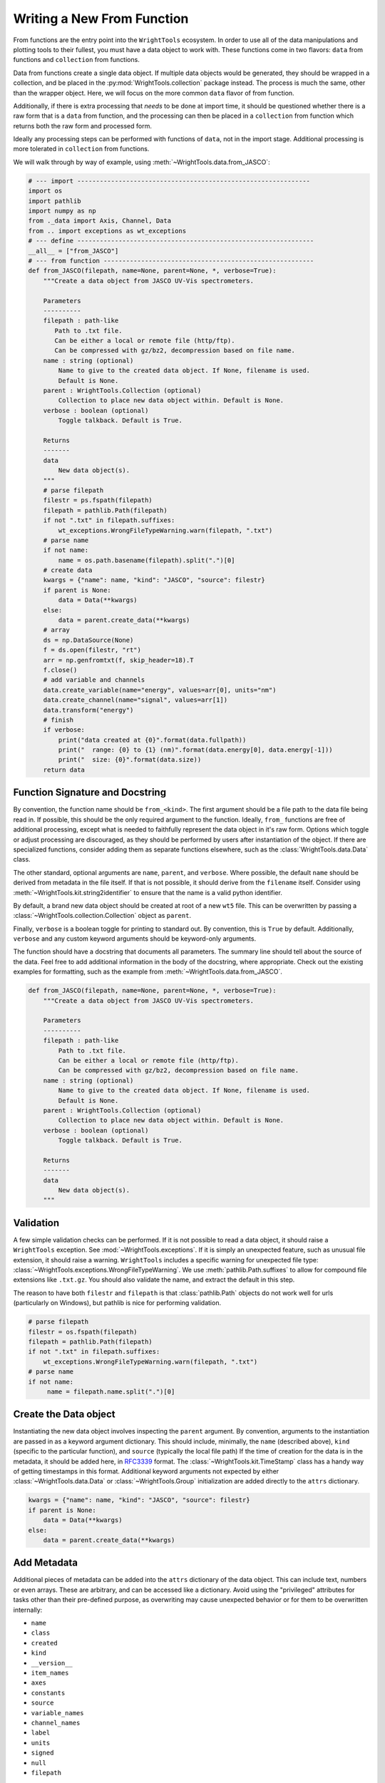 .. _write_from_function:

Writing a New From Function
===========================

From functions are the entry point into the ``WrightTools`` ecosystem.
In order to use all of the data manipulations and plotting tools to their fullest, you
must have a data object to work with.
These functions come in two flavors: ``data`` from functions and ``collection`` from functions.

Data from functions create a single data object.
If multiple data objects would be generated, they should be wrapped in a collection, and be placed
in the :py:mod:`WrightTools.collection` package instead.
The process is much the same, other than the wrapper object.
Here, we will focus on the more common ``data`` flavor of from function.

Additionally, if there is extra processing that *needs* to be done at import time, it should be
questioned whether there is a raw form that is a ``data`` from function, and the processing can
then be placed in a ``collection`` from function which returns both the raw form and processed form.

Ideally any processing steps can be performed with functions of ``data``, not in the import stage.
Additional processing is more tolerated in ``collection`` from functions.

We will walk through by way of example, using :meth:`~WrightTools.data.from_JASCO`:

.. code-block:: python

    # --- import --------------------------------------------------------------
    import os
    import pathlib
    import numpy as np
    from ._data import Axis, Channel, Data
    from .. import exceptions as wt_exceptions
    # --- define ---------------------------------------------------------------
    __all__ = ["from_JASCO"]
    # --- from function --------------------------------------------------------
    def from_JASCO(filepath, name=None, parent=None, *, verbose=True):
        """Create a data object from JASCO UV-Vis spectrometers.

        Parameters
        ----------
        filepath : path-like
           Path to .txt file.
           Can be either a local or remote file (http/ftp).
           Can be compressed with gz/bz2, decompression based on file name.
        name : string (optional)
            Name to give to the created data object. If None, filename is used.
            Default is None.
        parent : WrightTools.Collection (optional)
            Collection to place new data object within. Default is None.
        verbose : boolean (optional)
            Toggle talkback. Default is True.

        Returns
        -------
        data
            New data object(s).
        """
        # parse filepath
        filestr = ps.fspath(filepath)
        filepath = pathlib.Path(filepath)
        if not ".txt" in filepath.suffixes:
            wt_exceptions.WrongFileTypeWarning.warn(filepath, ".txt")
        # parse name
        if not name:
            name = os.path.basename(filepath).split(".")[0]
        # create data
        kwargs = {"name": name, "kind": "JASCO", "source": filestr}
        if parent is None:
            data = Data(**kwargs)
        else:
            data = parent.create_data(**kwargs)
        # array
        ds = np.DataSource(None)
        f = ds.open(filestr, "rt")
        arr = np.genfromtxt(f, skip_header=18).T
        f.close()
        # add variable and channels
        data.create_variable(name="energy", values=arr[0], units="nm")
        data.create_channel(name="signal", values=arr[1])
        data.transform("energy")
        # finish
        if verbose:
            print("data created at {0}".format(data.fullpath))
            print("  range: {0} to {1} (nm)".format(data.energy[0], data.energy[-1]))
            print("  size: {0}".format(data.size))
        return data



Function Signature and Docstring
--------------------------------

By convention, the function name should be ``from_<kind>``.
The first argument should be a file path to the data file being read in.
If possible, this should be the only required argument to the function.
Ideally, ``from_`` functions are free of additional processing, except what is needed to
faithfully represent the data object in it's raw form.
Options which toggle or adjust processing are discouraged, as they should be performed by
users after instantiation of the object.
If there are specialized functions, consider adding them as separate functions elsewhere,
such as the :class:`WrightTools.data.Data` class.

The other standard, optional arguments are ``name``, ``parent``, and ``verbose``.
Where possible, the default ``name`` should be derived from metadata in the file itself.
If that is not possible, it should derive from the ``filename`` itself.
Consider using :meth:`~WrightTools.kit.string2identifier` to ensure that the name is a valid
python identifier.

By default, a brand new data object should be created at root of a new ``wt5`` file.
This can be overwritten by passing a :class:`~WrightTools.collection.Collection` object as ``parent``.

Finally, ``verbose`` is a boolean toggle for printing to standard out.
By convention, this is ``True`` by default.
Additionally, ``verbose`` and any custom keyword arguments should be keyword-only arguments.

The function should have a docstring that documents all parameters.
The summary line should tell about the source of the data.
Feel free to add additional information in the body of the docstring, where appropriate.
Check out the existing examples for formatting, such as the example from :meth:`~WrightTools.data.from_JASCO`.

.. code-block:: python

    def from_JASCO(filepath, name=None, parent=None, *, verbose=True):
        """Create a data object from JASCO UV-Vis spectrometers.

        Parameters
        ----------
        filepath : path-like
            Path to .txt file.
            Can be either a local or remote file (http/ftp).
            Can be compressed with gz/bz2, decompression based on file name.
        name : string (optional)
            Name to give to the created data object. If None, filename is used.
            Default is None.
        parent : WrightTools.Collection (optional)
            Collection to place new data object within. Default is None.
        verbose : boolean (optional)
            Toggle talkback. Default is True.

        Returns
        -------
        data
            New data object(s).
        """


Validation
----------

A few simple validation checks can be performed.
If it is not possible to read a data object, it should raise a ``WrightTools`` exception. See :mod:`~WrightTools.exceptions`.
If it is simply an unexpected feature, such as unusual file extension, it should raise a warning.
``WrightTools`` includes a specific warning for unexpected file type: :class:`~WrightTools.exceptions.WrongFileTypeWarning`.
We use :meth:`pathlib.Path.suffixes` to allow for compound file extensions like ``.txt.gz``.
You should also validate the name, and extract the default in this step.

The reason to have both ``filestr`` and ``filepath`` is that :class:`pathlib.Path` objects
do not work well for urls (particularly on Windows), but pathlib is nice for performing validation.


.. code-block:: python

        # parse filepath
        filestr = os.fspath(filepath)
        filepath = pathlib.Path(filepath)
        if not ".txt" in filepath.suffixes:
            wt_exceptions.WrongFileTypeWarning.warn(filepath, ".txt")
        # parse name
        if not name:
             name = filepath.name.split(".")[0]


Create the Data object
----------------------

Instantiating the new data object involves inspecting the ``parent`` argument.
By convention, arguments to the instantiation are passed in as a keyword argument dictionary.
This should include, minimally, the ``name`` (described above), ``kind``
(specific to the particular function), and ``source`` (typically the local file path)
If the time of creation for the data is in the metadata, it should be added here, in RFC3339_ format.
The :class:`~WrightTools.kit.TimeStamp` class has a handy way of getting timestamps in this format.
Additional keyword arguments not expected by either :class:`~WrightTools.data.Data` or
:class:`~WrightTools.Group` initialization are added directly to the ``attrs`` dictionary.

.. _RFC3339: https://www.ietf.org/rfc/rfc3339.txt

.. code-block:: python

        kwargs = {"name": name, "kind": "JASCO", "source": filestr}
        if parent is None:
            data = Data(**kwargs)
        else:
            data = parent.create_data(**kwargs)

Add Metadata
------------

Additional pieces of metadata can be added into the ``attrs`` dictionary of the data object.
This can include text, numbers or even arrays.
These are arbitrary, and can be accessed like a dictionary.
Avoid using the "privileged" attributes for tasks other than their pre-defined purpose,
as overwriting may cause unexpected behavior or for them to be overwritten internally:

- ``name``
- ``class``
- ``created``
- ``kind``
- ``__version__``
- ``item_names``
- ``axes``
- ``constants``
- ``source``
- ``variable_names``
- ``channel_names``
- ``label``
- ``units``
- ``signed``
- ``null``
- ``filepath``

One way to add them is to add to the ``kwargs`` dictionary in the previous section.
Alternatively, they can be added directly:

.. code-block:: python

        data.attrs["key"] = "value"
        data.attrs.update(dictionary)



Create Variables and Channels
-----------------------------

Creating variables (things you set) and channels (things you measure) is painless.
Once you have a ``numpy`` array, (see tools such as :meth:`numpy.genfromtxt`), all you have to
do is add a name, and (optionally) units.

Units are supported for both variables and channels, though tend to be more common on variables.
Supported units can be found in :mod:`~WrightTools.units`.
If there are units important to you that are not yet supported, please file an issue_.

.. _issue: https://github.com/wright-group/WrightTools/issues

For one-dimensional data formats, this is particularly easy:

.. code-block:: python

        # array
        ds = np.DataSource(None)
        f = ds.open(filestr, "rt")
        arr = np.genfromtxt(f, skip_header=18).T
        f.close()
        # add variable and channels
        data.create_variable(name="energy", values=arr[0], units="nm")
        data.create_channel(name="signal", values=arr[1])

:class:`numpy.DataSource` is a class which provides transparent decompression and remote file retrieval.
:class:`numpy.genfromtxt` will handle this itself, however it will leave the downloaded files in the
working directory, and opening explicitly allows you to use the file more directly as well.
Using ``np.DataSource(None)`` causes it to use temporary files which are removed automatically.
Opening in ``"rt"`` mode ensures that you are reading as text.

Parsing multidimensional datasets (and in particular formats which allow arbitrary dimensionality)
provides real benefit, but becomes a much more arduous task to generalize.
This is where it becomes important to consider the ``shape`` and ``units`` of the Data object.
All variables and channels must be the same rank (``ndim``) and broadcast together to get the full shape.
If variables in particular can be collapsed to a lower dimension, they should be; this is accomplished by placing a ``1`` in the shape.

For particularly complex parsing, see :meth:`~WrightTools.data.from_PyCMDS`,
:meth:`~WrightTools.data.from_KENT`, and :meth:`~WrightTools.data.from_COLORS`.
These are existing multidimensional formats used by the Wright Group, and can provide some insights.
Feel free to reach out to the maintainers (via our `issue tracker`_) if you have any questions.

.. _issue tracker: https://github.com/wright-group/WrightTools/issues


Transform to Create Axes
------------------------

To get ``Data`` objects to behave as expected, they should be transformed to the natural axes of the
data itself.
Axes are algebraic combinations of variables (linear combinations are guaranteed to be supported).

.. code-block:: python

        data.transform("energy")

You may also add constants to your data object in your from function.
These are expressions of variables which have a constant value
(potentially with noise) in the whole of the data.

.. code-block:: python

        data.set_constants("x", "y-z")

Verbose Output
--------------

It is expected that From functions print out information at the end.
This should include the file path where the data is made, and a few lines which help users confirm
that they imported the correct data object.
Printing should be no more than about 5 lines.

For one-dimensional data, the print output tends to be the range of the axis and the size:

.. code-block:: python

        # finish
        if verbose:
            print("data created at {0}".format(data.fullpath))
            print("  range: {0} to {1} (nm)".format(data.energy[0], data.energy[-1]))
            print("  size: {0}".format(data.size))
        return data

For multidimensional formats, it tends to be the axes and shape:

.. code-block:: python

        # return
        if verbose:
            print("data created at {0}".format(data.fullpath))
            print("  axes: {0}".format(data.axis_names))
            print("  shape: {0}".format(data.shape))
        return data

Also remember to return the data object, otherwise it will not be usable immediately.

Contributing for Others to Use
------------------------------

Once you have the function, it is useful to share your code for others to use.
If you wish for your function to be included in the upstream code, take the following steps:

- Read our :ref:`contributing` page to learn how to submit a Pull Request.
- Place your function in the ``WrightTools/data`` folder with the filename ``_<lowercase kind>.py``
- Add ``__all__ = ["from_<kind>"]`` to the file.
- Import your file and add a line to the ``__all__`` defined in ``WrightTools/data/__init__.py``
- Add an example dataset in an appropriately labeled folder in ``WrightTools/datasets``
- Add your dataset to ``WrightTools/datasets/__init__.py``, e.g.:

    .. code-block:: python

        JASCO = DatasetContainer()
        JASCO._from_files("JASCO")

- Add your data kind to ``__all__`` in ``datasets/__init__.py``
- Add your dataset (with citation, if appropriate) to the table in ``docs/datasets.rst``
- Write a test which calls your ``from_<kind>`` function at ``tests/data/from_<kind>.py`` (See examples in that directory)
- Submit your Pull Request

If you have any questions, feel free to contact us via our `issue tracker`_.
